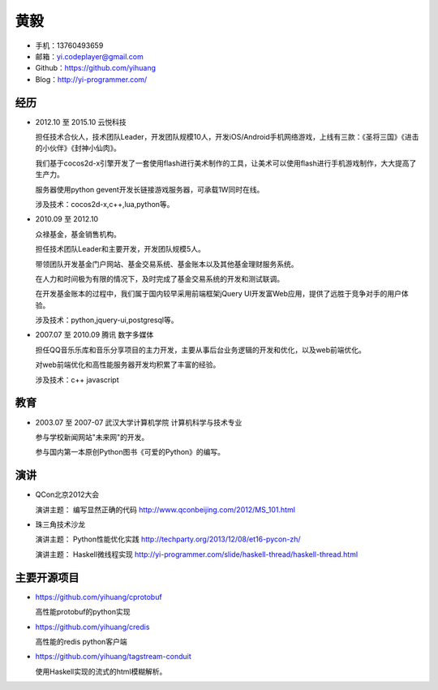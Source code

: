 ====
黄毅
====

* 手机：13760493659

* 邮箱：yi.codeplayer@gmail.com

* Github：https://github.com/yihuang

* Blog：http://yi-programmer.com/

经历
====

* 2012.10 至 2015.10 云悦科技

  担任技术合伙人，技术团队Leader，开发团队规模10人，开发iOS/Android手机网络游戏，上线有三款：《圣将三国》《进击的小伙伴》《封神小仙肉》。

  我们基于cocos2d-x引擎开发了一套使用flash进行美术制作的工具，让美术可以使用flash进行手机游戏制作，大大提高了生产力。

  服务器使用python gevent开发长链接游戏服务器，可承载1W同时在线。

  涉及技术：cocos2d-x,c++,lua,python等。

* 2010.09 至 2012.10

  众禄基金，基金销售机构。

  担任技术团队Leader和主要开发，开发团队规模5人。

  带领团队开发基金门户网站、基金交易系统、基金账本以及其他基金理财服务系统。

  在人力和时间极为有限的情况下，及时完成了基金交易系统的开发和测试联调。

  在开发基金账本的过程中，我们属于国内较早采用前端框架jQuery UI开发富Web应用，提供了远胜于竞争对手的用户体验。

  涉及技术：python,jquery-ui,postgresql等。


* 2007.07 至 2010.09 腾讯 数字多媒体

  担任QQ音乐乐库和音乐分享项目的主力开发，主要从事后台业务逻辑的开发和优化，以及web前端优化。

  对web前端优化和高性能服务器开发均积累了丰富的经验。

  涉及技术：c++ javascript

教育
====

* 2003.07 至 2007-07 武汉大学计算机学院 计算机科学与技术专业

  参与学校新闻网站"未来网"的开发。

  参与国内第一本原创Python图书《可爱的Python》的编写。

演讲
====

* QCon北京2012大会

  演讲主题： 编写显然正确的代码 http://www.qconbeijing.com/2012/MS_101.html

* 珠三角技术沙龙

  演讲主题： Python性能优化实践 http://techparty.org/2013/12/08/et16-pycon-zh/
  
  演讲主题： Haskell微线程实现 http://yi-programmer.com/slide/haskell-thread/haskell-thread.html

主要开源项目
============

* https://github.com/yihuang/cprotobuf

  高性能protobuf的python实现

* https://github.com/yihuang/credis

  高性能的redis python客户端

* https://github.com/yihuang/tagstream-conduit

  使用Haskell实现的流式的html模糊解析。
